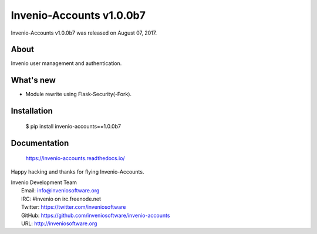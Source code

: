 ===========================
 Invenio-Accounts v1.0.0b7
===========================

Invenio-Accounts v1.0.0b7 was released on August 07, 2017.

About
-----

Invenio user management and authentication.

What's new
----------

- Module rewrite using Flask-Security(-Fork).

Installation
------------

   $ pip install invenio-accounts==1.0.0b7

Documentation
-------------

   https://invenio-accounts.readthedocs.io/

Happy hacking and thanks for flying Invenio-Accounts.

| Invenio Development Team
|   Email: info@inveniosoftware.org
|   IRC: #invenio on irc.freenode.net
|   Twitter: https://twitter.com/inveniosoftware
|   GitHub: https://github.com/inveniosoftware/invenio-accounts
|   URL: http://inveniosoftware.org
